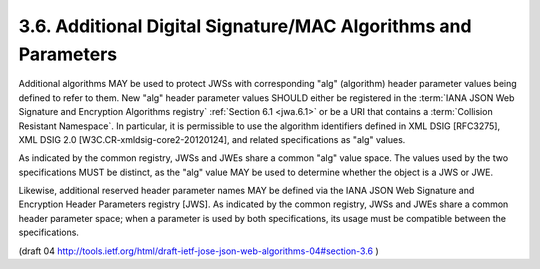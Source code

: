 3.6. Additional Digital Signature/MAC Algorithms and Parameters
------------------------------------------------------------------------------------

Additional algorithms MAY be used to protect JWSs with corresponding
"alg" (algorithm) header parameter values being defined to refer to them.  
New "alg" header parameter values SHOULD either be registered
in the :term:`IANA JSON Web Signature and Encryption Algorithms registry`
:ref:`Section 6.1 <jwa.6.1>` 
or be a URI that contains a :term:`Collision Resistant Namespace`.  
In particular, it is permissible to use the algorithm
identifiers defined in XML DSIG [RFC3275], XML DSIG 2.0
[W3C.CR-xmldsig-core2-20120124], and related specifications as "alg" values.

As indicated by the common registry, JWSs and JWEs share a common
"alg" value space.  The values used by the two specifications MUST be
distinct, as the "alg" value MAY be used to determine whether the
object is a JWS or JWE.

Likewise, additional reserved header parameter names MAY be defined
via the IANA JSON Web Signature and Encryption Header Parameters
registry [JWS].  As indicated by the common registry, JWSs and JWEs
share a common header parameter space; when a parameter is used by
both specifications, its usage must be compatible between the
specifications.

(draft 04 http://tools.ietf.org/html/draft-ietf-jose-json-web-algorithms-04#section-3.6 )


